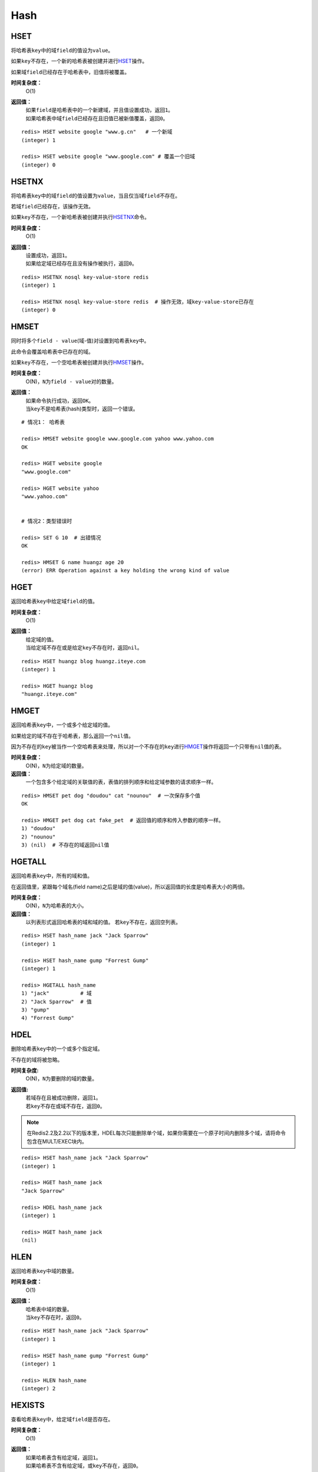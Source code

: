 Hash
====

HSET
----

.. function:: HSET key field value 

将哈希表\ ``key``\ 中的域\ ``field``\ 的值设为\ ``value``\ 。

如果\ ``key``\ 不存在，一个新的哈希表被创建并进行\ `HSET`_\ 操作。

如果域\ ``field``\ 已经存在于哈希表中，旧值将被覆盖。
                
**时间复杂度：**
    O(1)

**返回值：**
    | 如果\ ``field``\ 是哈希表中的一个新建域，并且值设置成功，返回\ ``1``\ 。
    | 如果哈希表中域\ ``field``\ 已经存在且旧值已被新值覆盖，返回\ ``0``\ 。

::

    redis> HSET website google "www.g.cn"   # 一个新域
    (integer) 1

    redis> HSET website google "www.google.com" # 覆盖一个旧域
    (integer) 0


HSETNX
------

.. function:: HSETNX key field value

将哈希表\ ``key``\ 中的域\ ``field``\ 的值设置为\ ``value``\ ，当且仅当域\ ``field``\ 不存在。

若域\ ``field``\ 已经存在，该操作无效。    

如果\ ``key``\ 不存在，一个新哈希表被创建并执行\ `HSETNX`_\ 命令。

**时间复杂度：**
    O(1)

**返回值：**
    | 设置成功，返回\ ``1``\ 。
    | 如果给定域已经存在且没有操作被执行，返回\ ``0``\ 。

::

    redis> HSETNX nosql key-value-store redis
    (integer) 1

    redis> HSETNX nosql key-value-store redis  # 操作无效，域key-value-store已存在
    (integer) 0


HMSET
-----

.. function:: HMSET key field value [field value ...] 

同时将多个\ ``field - value``\ (域-值)对设置到哈希表\ ``key``\ 中。

此命令会覆盖哈希表中已存在的域。

如果\ ``key``\ 不存在，一个空哈希表被创建并执行\ `HMSET`_\ 操作。

**时间复杂度：**
    O(N)，\ ``N``\ 为\ ``field - value``\ 对的数量。

**返回值：**
    | 如果命令执行成功，返回\ ``OK``\ 。
    | 当\ ``key``\ 不是哈希表(hash)类型时，返回一个错误。

::

    # 情况1： 哈希表

    redis> HMSET website google www.google.com yahoo www.yahoo.com 
    OK

    redis> HGET website google
    "www.google.com"

    redis> HGET website yahoo
    "www.yahoo.com"

    
    # 情况2：类型错误时

    redis> SET G 10  # 出错情况
    OK

    redis> HMSET G name huangz age 20
    (error) ERR Operation against a key holding the wrong kind of value


HGET
----

.. function:: HGET key field

返回哈希表\ ``key``\ 中给定域\ ``field``\ 的值。

**时间复杂度：**
    O(1)

**返回值：**
    | 给定域的值。
    | 当给定域不存在或是给定\ ``key``\ 不存在时，返回\ ``nil``\ 。

::

    redis> HSET huangz blog huangz.iteye.com
    (integer) 1

    redis> HGET huangz blog
    "huangz.iteye.com"


HMGET
-----

.. function:: HMGET key field [field ...] 

返回哈希表\ ``key``\ 中，一个或多个给定域的值。

如果给定的域不存在于哈希表，那么返回一个\ ``nil``\ 值。

因为不存在的\ ``key``\ 被当作一个空哈希表来处理，所以对一个不存在的\ ``key``\ 进行\ `HMGET`_\ 操作将返回一个只带有\ ``nil``\ 值的表。

**时间复杂度：**
    O(N)，\ ``N``\ 为给定域的数量。

**返回值：**
    一个包含多个给定域的关联值的表，表值的排列顺序和给定域参数的请求顺序一样。

::

    redis> HMSET pet dog "doudou" cat "nounou"  # 一次保存多个值
    OK

    redis> HMGET pet dog cat fake_pet  # 返回值的顺序和传入参数的顺序一样。
    1) "doudou"  
    2) "nounou"
    3) (nil)  # 不存在的域返回nil值


HGETALL
-------

.. function:: HGETALL key 

返回哈希表\ ``key``\ 中，所有的域和值。

在返回值里，紧跟每个域名(field name)之后是域的值(value)，所以返回值的长度是哈希表大小的两倍。

**时间复杂度：**
    O(N)，\ ``N``\ 为哈希表的大小。

**返回值：**
    以列表形式返回哈希表的域和域的值。
    若\ ``key``\ 不存在，返回空列表。

::

    redis> HSET hash_name jack "Jack Sparrow"
    (integer) 1

    redis> HSET hash_name gump "Forrest Gump"
    (integer) 1

    redis> HGETALL hash_name
    1) "jack"          # 域
    2) "Jack Sparrow"  # 值
    3) "gump"
    4) "Forrest Gump"



HDEL
----

.. function:: HDEL key field [field ...]

删除哈希表\ ``key``\ 中的一个或多个指定域。

不存在的域将被忽略。

**时间复杂度:**
    O(N)，\ ``N``\ 为要删除的域的数量。

**返回值:**
    | 若域存在且被成功删除，返回\ ``1``\ 。
    | 若\ ``key``\ 不存在或域不存在，返回\ ``0``\ 。

.. note:: 在Redis2.2及2.2以下的版本里，HDEL每次只能删除单个域，如果你需要在一个原子时间内删除多个域，请将命令包含在MULT/EXEC块内。

::

    redis> HSET hash_name jack "Jack Sparrow"
    (integer) 1

    redis> HGET hash_name jack
    "Jack Sparrow"

    redis> HDEL hash_name jack
    (integer) 1

    redis> HGET hash_name jack
    (nil)


HLEN
----

.. function:: HLEN key

返回哈希表\ ``key``\ 中域的数量。

**时间复杂度：**
    O(1)

**返回值：**
    | 哈希表中域的数量。
    | 当\ ``key``\ 不存在时，返回\ ``0``\ 。

::

    redis> HSET hash_name jack "Jack Sparrow"
    (integer) 1

    redis> HSET hash_name gump "Forrest Gump"
    (integer) 1

    redis> HLEN hash_name
    (integer) 2


HEXISTS
-------

.. function:: HEXISTS key field 

查看哈希表\ ``key``\ 中，给定域\ ``field``\ 是否存在。

**时间复杂度：**
    O(1)

**返回值：**
    | 如果哈希表含有给定域，返回\ ``1``\ 。
    | 如果哈希表不含有给定域，或\ ``key``\ 不存在，返回\ ``0``\ 。

::

    redis> HEXISTS phone myphone
    (integer) 0

    redis> HSET phone myphone nokia-1110
    (integer) 1

    redis> HEXISTS phone myphone
    (integer) 1


HINCRBY
-------

.. function:: HINCRBY key field increment

为哈希表\ ``key``\ 中的域\ ``field``\ 的值加上增量\ ``increment``\ 。

如果\ ``key``\ 不存在，一个新的哈希表被创建并执行\ `HINCRBY`_\ 命令。

如果域\ ``field``\ 不存在，或域已有的字符串值不能表示为数字，那么在执行命令前，域的值被设置为\ ``0``\ 。

本操作的值限制在64位(bit)有符号数字表示之内。
                    
**时间复杂度：**
    O(1)

**返回值：**
    执行\ `HINCRBY`_\ 命令之后，哈希表\ ``key``\ 中域\ ``field``\ 的值。

::

    redis> HEXISTS hash_count page_views
    (integer) 0

    redis> HINCRBY hash_count page_views 200    
    (integer) 200

    redis> HINCRBY hash_count page_views 10
    (integer) 210


HKEYS
-----

.. function:: HKEYS key 

返回哈希表\ ``key``\ 中的所有域。

**时间复杂度：**
    O(N)，\ ``N``\ 为哈希表的大小。

**返回值：**
    | 一个包含哈希表中所有域的表。
    | 当\ ``key``\ 不存在时，返回一个空表。

::

    # 情况1：哈希表非空

    redis> HMSET website google www.google.com yahoo www.yahoo.com 
    OK

    redis> HKEYS website
    1) "google"
    2) "yahoo"

    
    # 情况2：空哈希表/key不存在

    redis> EXISTS fake_key
    (integer) 0

    redis> HKEYS fake_key 
    (empty list or set)


HVALS
-----

.. function:: HVALS key 

返回哈希表\ ``key``\ 中的所有值。

**时间复杂度：**
    O(N)，\ ``N``\ 为哈希表的大小。

**返回值：**
    | 一个包含哈希表中所有值的表。
    | 当\ ``key``\ 不存在时，返回一个空表。

::

    # 情况1：非空哈希表

    redis> HMSET website google www.google.com yahoo www.yahoo.com 
    OK

    redis> HVALS website
    1) "www.google.com"
    2) "www.yahoo.com"


    # 情况2：空哈希表/不存在的key

    redis> EXISTS not_exists
    (integer) 0

    redis> HVALS not_exists
    (empty list or set)
